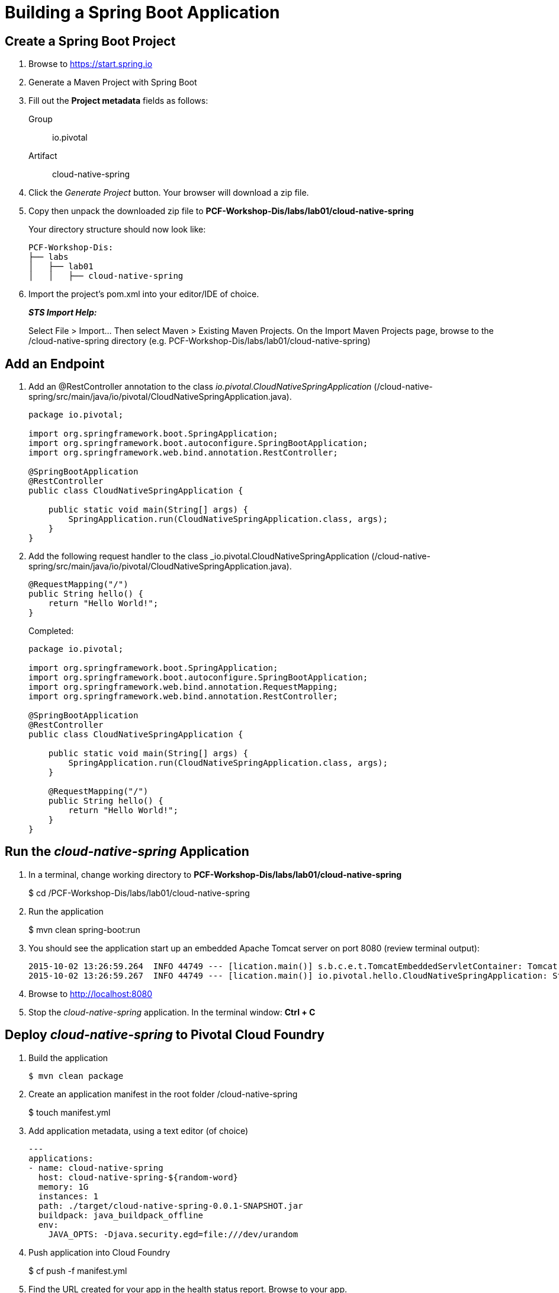 = Building a Spring Boot Application

== Create a Spring Boot Project

. Browse to https://start.spring.io

. Generate a Maven Project with Spring Boot

. Fill out the *Project metadata* fields as follows:
+
Group:: +io.pivotal+
Artifact:: +cloud-native-spring+

. Click the _Generate Project_ button. Your browser will download a zip file.

. Copy then unpack the downloaded zip file to *PCF-Workshop-Dis/labs/lab01/cloud-native-spring*
+
Your directory structure should now look like:
+
[source, bash]
---------------------------------------------------------------------
PCF-Workshop-Dis:
├── labs
│   ├── lab01
│   │   ├── cloud-native-spring
---------------------------------------------------------------------

. Import the project’s pom.xml into your editor/IDE of choice.
+
*_STS Import Help:_*
+
Select File > Import… Then select Maven > Existing Maven Projects. On the Import Maven Projects page, browse to the /cloud-native-spring directory (e.g. PCF-Workshop-Dis/labs/lab01/cloud-native-spring)

== Add an Endpoint

. Add an @RestController annotation to the class _io.pivotal.CloudNativeSpringApplication_ (/cloud-native-spring/src/main/java/io/pivotal/CloudNativeSpringApplication.java).
+
[source, java, numbered]
---------------------------------------------------------------------
package io.pivotal;

import org.springframework.boot.SpringApplication;
import org.springframework.boot.autoconfigure.SpringBootApplication;
import org.springframework.web.bind.annotation.RestController;

@SpringBootApplication
@RestController
public class CloudNativeSpringApplication {

    public static void main(String[] args) {
        SpringApplication.run(CloudNativeSpringApplication.class, args);
    }
}
---------------------------------------------------------------------

. Add the following request handler to the class _io.pivotal.CloudNativeSpringApplication (/cloud-native-spring/src/main/java/io/pivotal/CloudNativeSpringApplication.java).
+
[source,java]
---------------------------------------------------------------------
@RequestMapping("/")
public String hello() {
    return "Hello World!";
}
---------------------------------------------------------------------
+
Completed:
+
[source,java]
---------------------------------------------------------------------
package io.pivotal;

import org.springframework.boot.SpringApplication;
import org.springframework.boot.autoconfigure.SpringBootApplication;
import org.springframework.web.bind.annotation.RequestMapping;
import org.springframework.web.bind.annotation.RestController;

@SpringBootApplication
@RestController
public class CloudNativeSpringApplication {

    public static void main(String[] args) {
        SpringApplication.run(CloudNativeSpringApplication.class, args);
    }

    @RequestMapping("/")
    public String hello() {
        return "Hello World!";
    }
}
---------------------------------------------------------------------

== Run the _cloud-native-spring_ Application

. In a terminal, change working directory to *PCF-Workshop-Dis/labs/lab01/cloud-native-spring*
+
$ cd /PCF-Workshop-Dis/labs/lab01/cloud-native-spring

. Run the application
+
$ mvn clean spring-boot:run

. You should see the application start up an embedded Apache Tomcat server on port 8080 (review terminal output):
+
[source,bash]
---------------------------------------------------------------------
2015-10-02 13:26:59.264  INFO 44749 --- [lication.main()] s.b.c.e.t.TomcatEmbeddedServletContainer: Tomcat started on port(s): 8080 (http)
2015-10-02 13:26:59.267  INFO 44749 --- [lication.main()] io.pivotal.hello.CloudNativeSpringApplication: Started CloudNativeSpringApplication in 2.541 seconds (JVM running for 9.141)
---------------------------------------------------------------------

. Browse to http://localhost:8080

. Stop the _cloud-native-spring_ application. In the terminal window: *Ctrl + C*

== Deploy _cloud-native-spring_ to Pivotal Cloud Foundry

. Build the application
+
[source,bash]
---------------------------------------------------------------------
$ mvn clean package
---------------------------------------------------------------------

. Create an application manifest in the root folder /cloud-native-spring
+
$ touch manifest.yml

. Add application metadata, using a text editor (of choice)
+
[source, bash]
---------------------------------------------------------------------
---
applications:
- name: cloud-native-spring
  host: cloud-native-spring-${random-word}
  memory: 1G
  instances: 1
  path: ./target/cloud-native-spring-0.0.1-SNAPSHOT.jar
  buildpack: java_buildpack_offline
  env:
    JAVA_OPTS: -Djava.security.egd=file:///dev/urandom
---------------------------------------------------------------------

. Push application into Cloud Foundry
+
$ cf push -f manifest.yml

. Find the URL created for your app in the health status report. Browse to your app.

*Congratulations!* You’ve just completed your first Spring Boot application.
